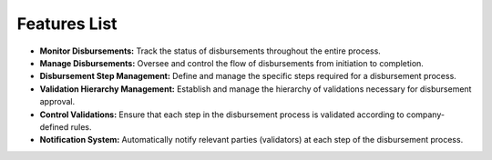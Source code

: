 Features List
================

* **Monitor Disbursements:** Track the status of disbursements throughout the entire process.

* **Manage Disbursements:** Oversee and control the flow of disbursements from initiation to completion.

* **Disbursement Step Management:** Define and manage the specific steps required for a disbursement process.

* **Validation Hierarchy Management:** Establish and manage the hierarchy of validations necessary for disbursement approval.

* **Control Validations:** Ensure that each step in the disbursement process is validated according to company-defined rules.

* **Notification System:** Automatically notify relevant parties (validators) at each step of the disbursement process.
